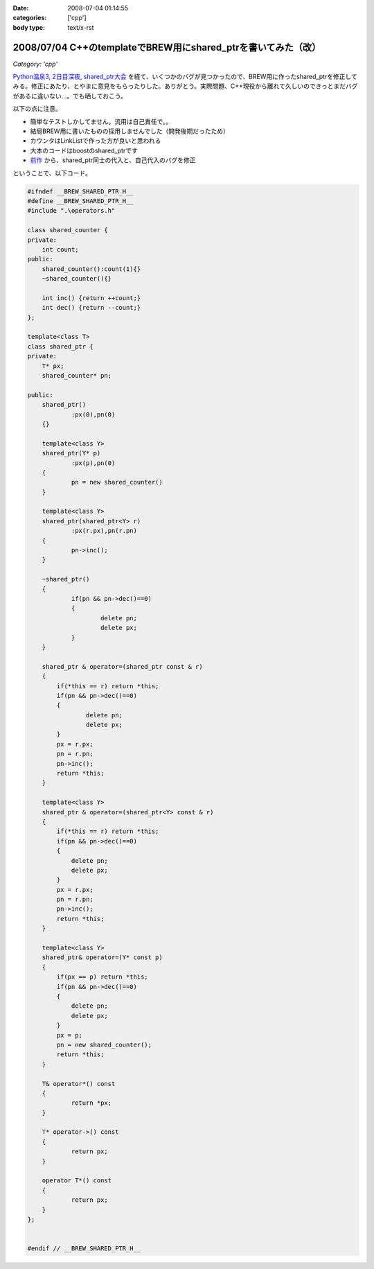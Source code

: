 :date: 2008-07-04 01:14:55
:categories: ['cpp']
:body type: text/x-rst

==============================================================
2008/07/04 C++のtemplateでBREW用にshared_ptrを書いてみた（改）
==============================================================

*Category: 'cpp'*

`Python温泉3, 2日目深夜, shared_ptr大会`_ を経て、いくつかのバグが見つかったので、BREW用に作ったshared_ptrを修正してみる。修正にあたり、とやまに意見をもらったりした。ありがとう。実際問題、C++現役から離れて久しいのできっとまだバグがあるに違いない...。でも晒しておこう。

以下の点に注意。

- 簡単なテストしかしてません。流用は自己責任で。。
- 結局BREW用に書いたものの採用しませんでした（開発後期だったため）
- カウンタはLinkListで作った方が良いと思われる
- 大本のコードはboostのshared_ptrです
- `前作`_ から、shared_ptr同士の代入と、自己代入のバグを修正

ということで、以下コード。


.. _`Python温泉3, 2日目深夜, shared_ptr大会`: http://www.freia.jp/taka/blog/589
.. _`前作`: http://www.freia.jp/taka/blog/536/edit

.. :extend type: text/x-rst
.. :extend:

.. code-block:: cpp

    #ifndef __BREW_SHARED_PTR_H__
    #define __BREW_SHARED_PTR_H__
    #include ".\operators.h"
    
    class shared_counter {
    private:
    	int count;
    public:
    	shared_counter():count(1){}
    	~shared_counter(){}
    
    	int inc() {return ++count;}
    	int dec() {return --count;}
    };
    
    template<class T>
    class shared_ptr {
    private:
    	T* px;
    	shared_counter* pn;
    
    public:
    	shared_ptr()
    		:px(0),pn(0)
    	{}
    
    	template<class Y>
    	shared_ptr(Y* p)
    		:px(p),pn(0)
    	{
    		pn = new shared_counter()
    	}
    
    	template<class Y>
    	shared_ptr(shared_ptr<Y> r)
    		:px(r.px),pn(r.pn)
    	{
    		pn->inc();
    	}
    
    	~shared_ptr()
    	{
    		if(pn && pn->dec()==0)
    		{
    			delete pn;
    			delete px;
    		}
    	}
    
        shared_ptr & operator=(shared_ptr const & r)
        {
            if(*this == r) return *this;
            if(pn && pn->dec()==0)
            {
                    delete pn;
                    delete px;
            }
            px = r.px;
            pn = r.pn;
            pn->inc();
            return *this;
        }

        template<class Y>
        shared_ptr & operator=(shared_ptr<Y> const & r)
        {
            if(*this == r) return *this;
            if(pn && pn->dec()==0)
            {
                delete pn;
                delete px;
            }
            px = r.px;
            pn = r.pn;
            pn->inc();
            return *this;
        }

        template<class Y>
        shared_ptr& operator=(Y* const p)
        {
            if(px == p) return *this;
            if(pn && pn->dec()==0)
            {
                delete pn;
                delete px;
            }
            px = p;
            pn = new shared_counter();
            return *this;
        }
    
    	T& operator*() const
    	{
    		return *px;
    	}
    
    	T* operator->() const
    	{
    		return px;
    	}
    
    	operator T*() const
    	{
    		return px;
    	}
    };
    
    
    #endif // __BREW_SHARED_PTR_H__
